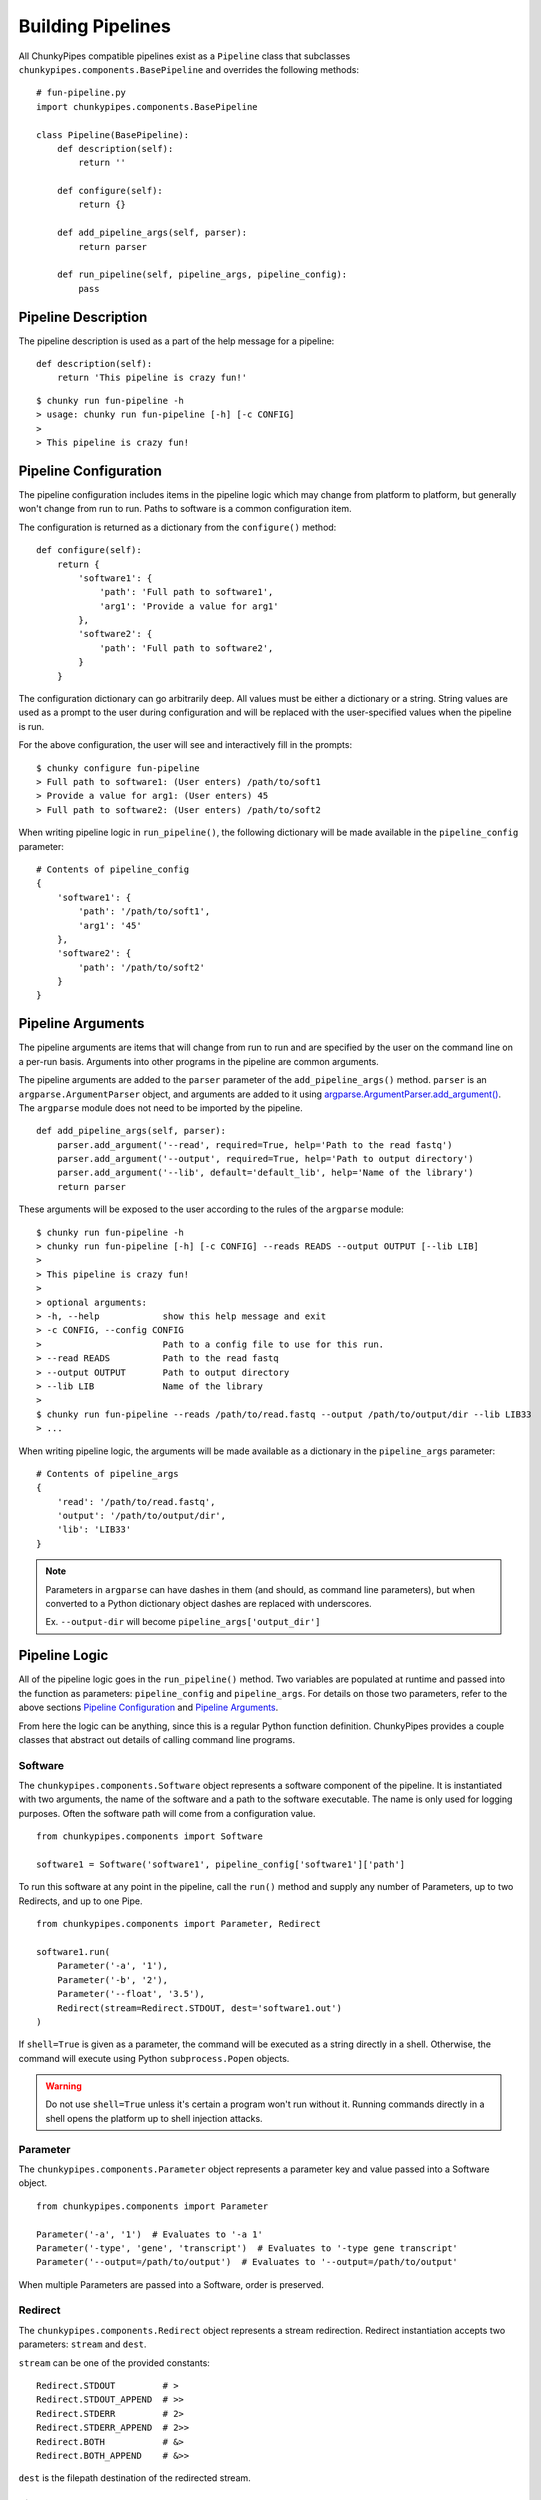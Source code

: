 Building Pipelines
==================

All ChunkyPipes compatible pipelines exist as a ``Pipeline`` class that
subclasses ``chunkypipes.components.BasePipeline`` and overrides the following
methods::

    # fun-pipeline.py
    import chunkypipes.components.BasePipeline

    class Pipeline(BasePipeline):
        def description(self):
            return ''

        def configure(self):
            return {}

        def add_pipeline_args(self, parser):
            return parser

        def run_pipeline(self, pipeline_args, pipeline_config):
            pass

Pipeline Description
^^^^^^^^^^^^^^^^^^^^
The pipeline description is used as a part of the help message for a pipeline::

    def description(self):
        return 'This pipeline is crazy fun!'

::

    $ chunky run fun-pipeline -h
    > usage: chunky run fun-pipeline [-h] [-c CONFIG]
    >
    > This pipeline is crazy fun!

Pipeline Configuration
^^^^^^^^^^^^^^^^^^^^^^
The pipeline configuration includes items in the pipeline logic which may change from platform to
platform, but generally won't change from run to run. Paths to software is a common configuration item.

The configuration is returned as a dictionary from the ``configure()`` method::

    def configure(self):
        return {
            'software1': {
                'path': 'Full path to software1',
                'arg1': 'Provide a value for arg1'
            },
            'software2': {
                'path': 'Full path to software2',
            }
        }

The configuration dictionary can go arbitrarily deep. All values must be either a dictionary or a string. String values
are used as a prompt to the user during configuration and will be replaced with the user-specified values when the
pipeline is run.

For the above configuration, the user will see and interactively fill in the prompts::

    $ chunky configure fun-pipeline
    > Full path to software1: (User enters) /path/to/soft1
    > Provide a value for arg1: (User enters) 45
    > Full path to software2: (User enters) /path/to/soft2

When writing pipeline logic in ``run_pipeline()``, the following dictionary will be made available in the ``pipeline_config`` parameter::

    # Contents of pipeline_config
    {
        'software1': {
            'path': '/path/to/soft1',
            'arg1': '45'
        },
        'software2': {
            'path': '/path/to/soft2'
        }
    }

Pipeline Arguments
^^^^^^^^^^^^^^^^^^
The pipeline arguments are items that will change from run to run and are specified by the user on the command line
on a per-run basis. Arguments into other programs in the pipeline are common arguments.

The pipeline arguments are added to the ``parser`` parameter of the ``add_pipeline_args()`` method. ``parser`` is
an ``argparse.ArgumentParser`` object, and arguments are added to it using
`argparse.ArgumentParser.add_argument() <https://docs.python.org/2.7/library/argparse.html#the-add-argument-method>`_.
The ``argparse`` module does not need to be imported by the pipeline.
::

    def add_pipeline_args(self, parser):
        parser.add_argument('--read', required=True, help='Path to the read fastq')
        parser.add_argument('--output', required=True, help='Path to output directory')
        parser.add_argument('--lib', default='default_lib', help='Name of the library')
        return parser

These arguments will be exposed to the user according to the rules of the ``argparse`` module::

    $ chunky run fun-pipeline -h
    > chunky run fun-pipeline [-h] [-c CONFIG] --reads READS --output OUTPUT [--lib LIB]
    >
    > This pipeline is crazy fun!
    >
    > optional arguments:
    > -h, --help            show this help message and exit
    > -c CONFIG, --config CONFIG
    >                       Path to a config file to use for this run.
    > --read READS          Path to the read fastq
    > --output OUTPUT       Path to output directory
    > --lib LIB             Name of the library
    >
    $ chunky run fun-pipeline --reads /path/to/read.fastq --output /path/to/output/dir --lib LIB33
    > ...

When writing
pipeline logic, the arguments will be made available as a dictionary in the ``pipeline_args`` parameter::

    # Contents of pipeline_args
    {
        'read': '/path/to/read.fastq',
        'output': '/path/to/output/dir',
        'lib': 'LIB33'
    }

.. note::

   Parameters in ``argparse`` can have dashes in them (and should, as command line parameters), but when converted to
   a Python dictionary object dashes are replaced with underscores.

   Ex. ``--output-dir`` will become ``pipeline_args['output_dir']``

Pipeline Logic
^^^^^^^^^^^^^^
All of the pipeline logic goes in the ``run_pipeline()`` method. Two variables are populated at runtime and passed
into the function as parameters: ``pipeline_config`` and ``pipeline_args``. For details on those two parameters, refer
to the above sections `Pipeline Configuration`_ and `Pipeline Arguments`_.

From here the logic can be anything, since this is a regular Python function definition. ChunkyPipes provides a couple
classes that abstract out details of calling command line programs.

Software
~~~~~~~~
The ``chunkypipes.components.Software`` object represents a software component of the pipeline. It is instantiated with two
arguments, the name of the software and a path to the software executable. The name is only used for logging purposes.
Often the software path will come from a configuration value.
::

    from chunkypipes.components import Software

    software1 = Software('software1', pipeline_config['software1']['path']

To run this software at any point in the pipeline, call the ``run()`` method and supply any number of Parameters, up
to two Redirects, and up to one Pipe.
::

    from chunkypipes.components import Parameter, Redirect

    software1.run(
        Parameter('-a', '1'),
        Parameter('-b', '2'),
        Parameter('--float', '3.5'),
        Redirect(stream=Redirect.STDOUT, dest='software1.out')
    )

If ``shell=True`` is given as a parameter, the command will be executed as a string directly in a shell. Otherwise,
the command will execute using Python ``subprocess.Popen`` objects.

.. warning::

   Do not use ``shell=True`` unless it's certain a program won't run without it. Running commands directly in a shell
   opens the platform up to shell injection attacks.

Parameter
~~~~~~~~~
The ``chunkypipes.components.Parameter`` object represents a parameter key and value passed into a Software object.
::

    from chunkypipes.components import Parameter

    Parameter('-a', '1')  # Evaluates to '-a 1'
    Parameter('-type', 'gene', 'transcript')  # Evaluates to '-type gene transcript'
    Parameter('--output=/path/to/output')  # Evaluates to '--output=/path/to/output'

When multiple Parameters are passed into a Software, order is preserved.

Redirect
~~~~~~~~
The ``chunkypipes.components.Redirect`` object represents a stream redirection. Redirect instantiation accepts two
parameters: ``stream`` and ``dest``.

``stream`` can be one of the provided constants::

    Redirect.STDOUT         # >
    Redirect.STDOUT_APPEND  # >>
    Redirect.STDERR         # 2>
    Redirect.STDERR_APPEND  # 2>>
    Redirect.BOTH           # &>
    Redirect.BOTH_APPEND    # &>>

``dest`` is the filepath destination of the redirected stream.

Pipe
~~~~
The ``chunkypipes.components.Pipe`` object represents piping the output of one program into the input of another. The
Software receiving the pipe should call the ``pipe()`` method instead of ``run()``::

    from chunkypipes.components import Parameter, Redirect, Pipe

    software1.run(
        Parameter('-a', '1'),
        Pipe(
            software2.pipe(
                Parameter('-b', '2'),
                Parameter('-c', '3'),
                Redirect(stream=Redirect.STDOUT, dest='software2.out')
            )
        )
    )
    # soft1 -a 1 | soft2 -b 2 -c 3 > software2.out

If a Pipe is passed into a Software ``run()`` any Redirects of STDOUT are ignored. Multiple Pipes will be ignored
except for the first one.
